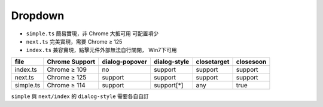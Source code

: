 ========
Dropdown
========

* ``simple.ts`` 簡易實現，非 Chrome 大抵可用 可配置項少
* ``next.ts`` 完美實現，需要 Chrome ≥ 125
* ``index.ts`` 兼容實現，點擊元件外部無法自行關閉， Win7下可用

+-----------+----------------+----------------+--------------+-------------+-----------+
| file      | Chrome Support | dialog-popover | dialog-style | closetarget | closesoon |
+===========+================+================+==============+=============+===========+
| index.ts  | Chrome ≥ 109   | no             | support      | support     | support   |
+-----------+----------------+----------------+--------------+-------------+-----------+
| next.ts   | Chrome ≥ 125   | support        | support      | support     | support   |
+-----------+----------------+----------------+--------------+-------------+-----------+
| simple.ts | Chrome ≥ 114   | support        | support[*]   | any         | true      |
+-----------+----------------+----------------+--------------+-------------+-----------+

``simple`` 與 ``next/index`` 的 ``dialog-style`` 需要各自自訂

